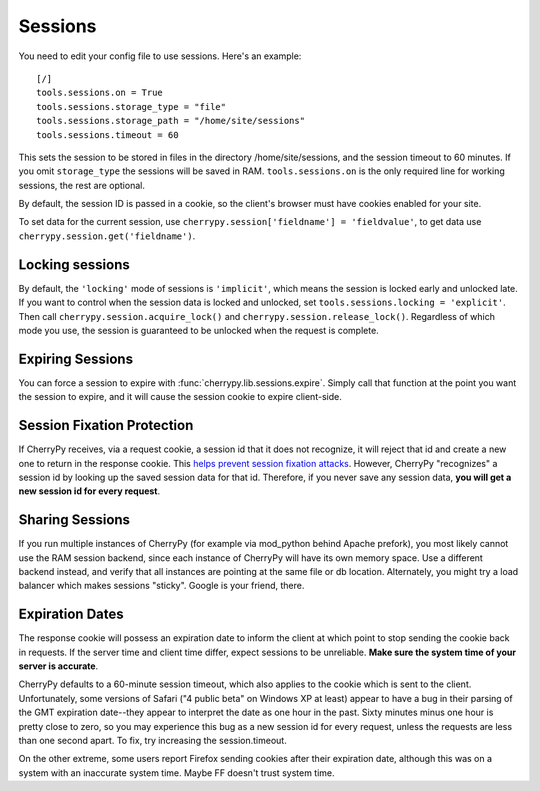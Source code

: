 ********
Sessions
********

You need to edit your config file to use sessions. Here's an example::

	[/]
	tools.sessions.on = True
	tools.sessions.storage_type = "file"
	tools.sessions.storage_path = "/home/site/sessions"
	tools.sessions.timeout = 60


This sets the session to be stored in files in the directory /home/site/sessions, and the session timeout to 60 minutes. If you omit ``storage_type`` the sessions will be saved in RAM.  ``tools.sessions.on`` is the only required line for working sessions, the rest are optional. 

By default, the session ID is passed in a cookie, so the client's browser must have cookies enabled for your site.

To set data for the current session, use ``cherrypy.session['fieldname'] = 'fieldvalue'``, to get data use ``cherrypy.session.get('fieldname')``.

================
Locking sessions
================

By default, the ``'locking'`` mode of sessions is ``'implicit'``, which means the session is locked early and unlocked late. If you want to control when the session data is locked and unlocked, set ``tools.sessions.locking = 'explicit'``. Then call ``cherrypy.session.acquire_lock()`` and ``cherrypy.session.release_lock()``. Regardless of which mode you use, the session is guaranteed to be unlocked when the request is complete.

=================
Expiring Sessions
=================

You can force a session to expire with :func:`cherrypy.lib.sessions.expire`.  Simply call that function at the point you want the session to expire, and it will cause the session cookie to expire client-side.

===========================
Session Fixation Protection
===========================

If CherryPy receives, via a request cookie, a session id that it does not recognize, it will reject that id and create a new one to return in the response cookie. This `helps prevent session fixation attacks <http://en.wikipedia.org/wiki/Session_fixation#Regenerate_SID_on_each_request>`_. However, CherryPy "recognizes" a session id by looking up the saved session data for that id. Therefore, if you never save any session data, **you will get a new session id for every request**.

================
Sharing Sessions
================

If you run multiple instances of CherryPy (for example via mod_python behind Apache prefork), you most likely cannot use the RAM session backend, since each instance of CherryPy will have its own memory space. Use a different backend instead, and verify that all instances are pointing at the same file or db location. Alternately, you might try a load balancer which makes sessions "sticky". Google is your friend, there.

================
Expiration Dates
================

The response cookie will possess an expiration date to inform the client at which point to stop sending the cookie back in requests. If the server time and client time differ, expect sessions to be unreliable. **Make sure the system time of your server is accurate**.

CherryPy defaults to a 60-minute session timeout, which also applies to the cookie which is sent to the client. Unfortunately, some versions of Safari ("4 public beta" on Windows XP at least) appear to have a bug in their parsing of the GMT expiration date--they appear to interpret the date as one hour in the past. Sixty minutes minus one hour is pretty close to zero, so you may experience this bug as a new session id for every request, unless the requests are less than one second apart. To fix, try increasing the session.timeout.

On the other extreme, some users report Firefox sending cookies after their expiration date, although this was on a system with an inaccurate system time. Maybe FF doesn't trust system time.



